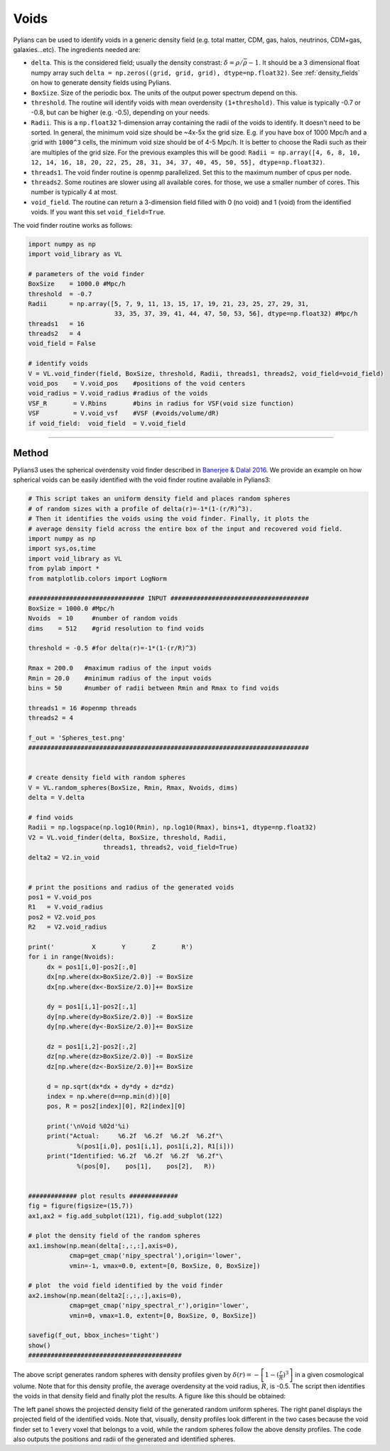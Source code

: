 *****
Voids
*****

Pylians can be used to identify voids in a generic density field (e.g. total matter, CDM, gas, halos, neutrinos, CDM+gas, galaxies...etc). The ingredients needed are:

- ``delta``. This is the considered field; usually the density constrast: :math:`\delta=\rho/\bar{\rho}-1`. It should be a 3 dimensional float numpy array such ``delta = np.zeros((grid, grid, grid), dtype=np.float32)``. See :ref:`density_fields` on how to generate  density fields using Pylians.
- ``BoxSize``. Size of the periodic box. The units of the output power spectrum depend on this.
- ``threshold``. The routine will identify voids with mean overdensity ``(1+threshold)``. This value is typically -0.7 or -0.8, but can be higher (e.g. -0.5), depending on your needs. 
- ``Radii``. This is a ``np.float32`` 1-dimension array containing the radii of the voids to identify. It doesn't need to be sorted. In general, the minimum void size should be ~4x-5x the grid size. E.g. if you have box of 1000 Mpc/h and a grid with ``1000^3`` cells, the minimum void size should be of 4-5 Mpc/h. It is better to choose the Radii such as their are multiples of the grid size. For the previous examples this will be good: ``Radii = np.array([4, 6, 8, 10, 12, 14, 16, 18, 20, 22, 25, 28, 31, 34, 37, 40, 45, 50, 55], dtype=np.float32)``. 
- ``threads1``. The void finder routine is openmp parallelized. Set this to the maximum number of cpus per node.
- ``threads2``. Some routines are slower using all available cores. for those, we use a smaller number of cores. This number is typically 4 at most.
- ``void_field``. The routine can return a 3-dimension field filled with 0 (no void) and 1 (void) from the identified voids. If you want this set ``void_field=True``.

The void finder routine works as follows:

.. code-block:: python
		
   import numpy as np
   import void_library as VL

   # parameters of the void finder
   BoxSize    = 1000.0 #Mpc/h
   threshold  = -0.7
   Radii      = np.array([5, 7, 9, 11, 13, 15, 17, 19, 21, 23, 25, 27, 29, 31,
		          33, 35, 37, 39, 41, 44, 47, 50, 53, 56], dtype=np.float32) #Mpc/h
   threads1   = 16
   threads2   = 4
   void_field = False

   # identify voids
   V = VL.void_finder(field, BoxSize, threshold, Radii, threads1, threads2, void_field=void_field)
   void_pos    = V.void_pos    #positions of the void centers
   void_radius = V.void_radius #radius of the voids
   VSF_R       = V.Rbins       #bins in radius for VSF(void size function)
   VSF         = V.void_vsf    #VSF (#voids/volume/dR)
   if void_field:  void_field  = V.void_field

----

Method
------

Pylians3 uses the spherical overdensity void finder described in `Banerjee & Dalal 2016 <https://ui.adsabs.harvard.edu/abs/2016JCAP...11..015B>`__. We provide an example on how spherical voids can be easily identified with the void finder routine available in Pylians3:

.. code-block:: python

   # This script takes an uniform density field and places random spheres
   # of random sizes with a profile of delta(r)=-1*(1-(r/R)^3).
   # Then it identifies the voids using the void finder. Finally, it plots the
   # average density field across the entire box of the input and recovered void field.
   import numpy as np 
   import sys,os,time
   import void_library as VL
   from pylab import *
   from matplotlib.colors import LogNorm

   ############################### INPUT #####################################
   BoxSize = 1000.0 #Mpc/h
   Nvoids  = 10     #number of random voids 
   dims    = 512    #grid resolution to find voids

   threshold = -0.5 #for delta(r)=-1*(1-(r/R)^3)

   Rmax = 200.0   #maximum radius of the input voids
   Rmin = 20.0    #minimum radius of the input voids
   bins = 50      #number of radii between Rmin and Rmax to find voids

   threads1 = 16 #openmp threads
   threads2 = 4

   f_out = 'Spheres_test.png'
   ###########################################################################


   # create density field with random spheres
   V = VL.random_spheres(BoxSize, Rmin, Rmax, Nvoids, dims)
   delta = V.delta

   # find voids
   Radii = np.logspace(np.log10(Rmin), np.log10(Rmax), bins+1, dtype=np.float32)
   V2 = VL.void_finder(delta, BoxSize, threshold, Radii, 
		       threads1, threads2, void_field=True)
   delta2 = V2.in_void


   # print the positions and radius of the generated voids
   pos1 = V.void_pos
   R1   = V.void_radius
   pos2 = V2.void_pos
   R2   = V2.void_radius

   print('          X       Y       Z       R')
   for i in range(Nvoids):
        dx = pos1[i,0]-pos2[:,0]
        dx[np.where(dx>BoxSize/2.0)] -= BoxSize
        dx[np.where(dx<-BoxSize/2.0)]+= BoxSize

        dy = pos1[i,1]-pos2[:,1]
        dy[np.where(dy>BoxSize/2.0)] -= BoxSize
        dy[np.where(dy<-BoxSize/2.0)]+= BoxSize

        dz = pos1[i,2]-pos2[:,2]
        dz[np.where(dz>BoxSize/2.0)] -= BoxSize
        dz[np.where(dz<-BoxSize/2.0)]+= BoxSize

        d = np.sqrt(dx*dx + dy*dy + dz*dz)
        index = np.where(d==np.min(d))[0]
        pos, R = pos2[index][0], R2[index][0]

        print('\nVoid %02d'%i)
        print("Actual:     %6.2f  %6.2f  %6.2f  %6.2f"\
                %(pos1[i,0], pos1[i,1], pos1[i,2], R1[i]))
        print("Identified: %6.2f  %6.2f  %6.2f  %6.2f"\
                %(pos[0],    pos[1],    pos[2],   R))


   ############# plot results #############
   fig = figure(figsize=(15,7))
   ax1,ax2 = fig.add_subplot(121), fig.add_subplot(122) 

   # plot the density field of the random spheres
   ax1.imshow(np.mean(delta[:,:,:],axis=0),
	      cmap=get_cmap('nipy_spectral'),origin='lower',
	      vmin=-1, vmax=0.0, extent=[0, BoxSize, 0, BoxSize])

   # plot  the void field identified by the void finder
   ax2.imshow(np.mean(delta2[:,:,:],axis=0),
	      cmap=get_cmap('nipy_spectral_r'),origin='lower',
	      vmin=0, vmax=1.0, extent=[0, BoxSize, 0, BoxSize])

   savefig(f_out, bbox_inches='tight')
   show()
   #########################################


The above script generates random spheres with density profiles given by :math:`\delta(r) = -\left[1-(\frac{r}{R})^3\right]` in a given cosmological volume. Note that for this density profile, the average overdensity at the void radius, :math:`R`, is -0.5. The script then identifies the voids in that density field and finally plot the results. A figure like this should be obtained:

.. image:: Spheres_test.png

The left panel shows the projected density field of the generated random uniform spheres. The right panel displays the projected field of the identified voids. Note that, visually, density profiles look different in the two cases because the void finder set to 1 every voxel that belongs to a void, while the random spheres follow the above density profiles. The code also outputs the positions and radii of the generated and identified spheres.
